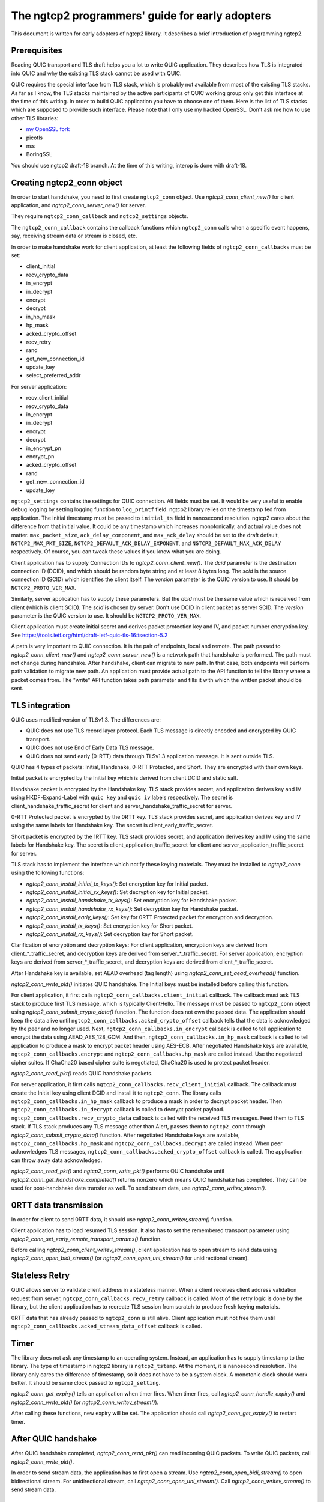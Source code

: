 The ngtcp2 programmers' guide for early adopters
================================================

This document is written for early adopters of ngtcp2 library.  It
describes a brief introduction of programming ngtcp2.

Prerequisites
-------------

Reading QUIC transport and TLS draft helps you a lot to write QUIC
application.  They describes how TLS is integrated into QUIC and why
the existing TLS stack cannot be used with QUIC.

QUIC requires the special interface from TLS stack, which is probably
not available from most of the existing TLS stacks.  As far as I know,
the TLS stacks maintained by the active participants of QUIC working
group only get this interface at the time of this writing.  In order
to build QUIC application you have to choose one of them.  Here is the
list of TLS stacks which are supposed to provide such interface.
Please note that I only use my hacked OpenSSL.  Don't ask me how to
use other TLS libraries:

* `my OpenSSL fork
  <https://github.com/tatsuhiro-t/openssl/tree/quic-draft-15>`_
* picotls
* nss
* BoringSSL

You should use ngtcp2 draft-18 branch.  At the time of this writing,
interop is done with draft-18.

Creating ngtcp2_conn object
---------------------------

In order to start handshake, you need to first create ``ngtcp2_conn``
object.  Use `ngtcp2_conn_client_new()` for client application, and
`ngtcp2_conn_server_new()` for server.

They require ``ngtcp2_conn_callback`` and ``ngtcp2_settings`` objects.

The ``ngtcp2_conn_callback`` contains the callback functions which
``ngtcp2_conn`` calls when a specific event happens, say, receiving
stream data or stream is closed, etc.

In order to make handshake work for client application, at least the
following fields of ``ngtcp2_conn_callbacks`` must be set:

* client_initial
* recv_crypto_data
* in_encrypt
* in_decrypt
* encrypt
* decrypt
* in_hp_mask
* hp_mask
* acked_crypto_offset
* recv_retry
* rand
* get_new_connection_id
* update_key
* select_preferred_addr

For server application:

* recv_client_initial
* recv_crypto_data
* in_encrypt
* in_decrypt
* encrypt
* decrypt
* in_encrypt_pn
* encrypt_pn
* acked_crypto_offset
* rand
* get_new_connection_id
* update_key

``ngtcp2_settings`` contains the settings for QUIC connection.  All
fields must be set.  It would be very useful to enable debug logging
by setting logging function to ``log_printf`` field.  ngtcp2 library
relies on the timestamp fed from application.  The initial timestamp
must be passed to ``initial_ts`` field in nanosecond resolution.
ngtcp2 cares about the difference from that initial value.  It could
be any timestamp which increases monotonically, and actual value does
not matter.  ``max_packet_size``, ``ack_delay_component``, and
``max_ack_delay`` should be set to the draft default,
``NGTCP2_MAX_PKT_SIZE``, ``NGTCP2_DEFAULT_ACK_DELAY_EXPONENT``, and
``NGTCP2_DEFAULT_MAX_ACK_DELAY`` respectively.  Of course, you can
tweak these values if you know what you are doing.

Client application has to supply Connection IDs to
`ngtcp2_conn_client_new()`.  The *dcid* parameter is the destination
connection ID (DCID), and which should be random byte string and at
least 8 bytes long.  The *scid* is the source connection ID (SCID)
which identifies the client itself.  The *version* parameter is the
QUIC version to use.  It should be ``NGTCP2_PROTO_VER_MAX``.

Similarly, server application has to supply these parameters.  But the
*dcid* must be the same value which is received from client (which is
client SCID).  The *scid* is chosen by server.  Don't use DCID in
client packet as server SCID.  The *version* parameter is the QUIC
version to use.  It should be ``NGTCP2_PROTO_VER_MAX``.

Client application must create initial secret and derives packet
protection key and IV, and packet number encryption key.  See
https://tools.ietf.org/html/draft-ietf-quic-tls-16#section-5.2

A path is very important to QUIC connection.  It is the pair of
endpoints, local and remote.  The path passed to
`ngtcp2_conn_client_new()` and `ngtcp2_conn_server_new()` is a network
path that handshake is performed.  The path must not change during
handshake.  After handshake, client can migrate to new path.  In that
case, both endpoints will perform path validation to migrate new path.
An application must provide actual path to the API function to tell
the library where a packet comes from.  The "write" API function takes
path parameter and fills it with which the written packet should be
sent.

TLS integration
---------------

QUIC uses modified version of TLSv1.3.  The differences are:

* QUIC does not use TLS record layer protocol.  Each TLS message is
  directly encoded and encrypted by QUIC transport.
* QUIC does not use End of Early Data TLS message.
* QUIC does not send early (0-RTT) data through TLSv1.3 application
  message.  It is sent outside TLS.

QUIC has 4 types of packets: Initial, Handshake, 0-RTT Protected, and
Short.  They are encrypted with their own keys.

Initial packet is encrypted by the Initial key which is derived from
client DCID and static salt.

Handshake packet is encrypted by the Handshake key.  TLS stack
provides secret, and application derives key and IV using
HKDF-Expand-Label with ``quic key`` and ``quic iv`` labels
respectively.  The secret is client_handshake_traffic_secret for
client and server_handshake_traffic_secret for server.

0-RTT Protected packet is encrypted by the 0RTT key.  TLS stack
provides secret, and application derives key and IV using the same
labels for Handshake key.  The secret is client_early_traffic_secret.

Short packet is encrypted by the 1RTT key.  TLS stack provides secret,
and application derives key and IV using the same labels for Handshake
key.  The secret is client_application_traffic_secret for client and
server_application_traffic_secret for server.

TLS stack has to implement the interface which notify these keying
materials.  They must be installed to `ngtcp2_conn` using the
following functions:

* `ngtcp2_conn_install_initial_tx_keys()`: Set encryption key for
  Initial packet.
* `ngtcp2_conn_install_initial_rx_keys()`: Set decryption key for
  Initial packet.
* `ngtcp2_conn_install_handshake_tx_keys()`: Set encryption key for
  Handshake packet.
* `ngtcp2_conn_install_handshake_rx_keys()`: Set decryption key for
  Handshake packet.
* `ngtcp2_conn_install_early_keys()`: Set key for 0RTT Protected
  packet for encryption and decryption.
* `ngtcp2_conn_install_tx_keys()`: Set encryption key for Short
  packet.
* `ngtcp2_conn_install_rx_keys()`: Set decryption key for Short
  packet.

Clarification of encryption and decryption keys: For client
application, encryption keys are derived from client_*_traffic_secret,
and decryption keys are derived from server_*_traffic_secret.  For
server application, encryption keys are derived from
server_*_traffic_secret, and decryption keys are derived from
client_*_traffic_secret.

After Handshake key is available, set AEAD overhead (tag length) using
`ngtcp2_conn_set_aead_overhead()` function.

`ngtcp2_conn_write_pkt()` initiates QUIC handshake.  The Initial keys
must be installed before calling this function.

For client application, it first calls
``ngtcp2_conn_callbacks.client_initial`` callback.  The callback must
ask TLS stack to produce first TLS message, which is typically
ClientHello.  The message must be passed to ``ngtcp2_conn`` object
using `ngtcp2_conn_submit_crypto_data()` function.  The function does
not own the passed data.  The application should keep the data alive
until ``ngtcp2_conn_callbacks.acked_crypto_offset`` callback tells
that the data is acknowledged by the peer and no longer used.  Next,
``ngtcp2_conn_callbacks.in_encrypt`` callback is called to tell
application to encrypt the data using AEAD_AES_128_GCM.  And then,
``ngtcp2_conn_callbacks.in_hp_mask`` callback is called to tell
application to produce a mask to encrypt packet header using AES-ECB.
After negotiated Handshake keys are available,
``ngtcp2_conn_callbacks.encrypt`` and
``ngtcp2_conn_callbacks.hp_mask`` are called instead.  Use the
negotiated cipher suites.  If ChaCha20 based cipher suite is
negotiated, ChaCha20 is used to protect packet header.

`ngtcp2_conn_read_pkt()` reads QUIC handshake packets.

For server application, it first calls
``ngtcp2_conn_callbacks.recv_client_initial`` callback.  The callback
must create the Initial key using client DCID and install it to
``ngtcp2_conn``.  The library calls
``ngtcp2_conn_callbacks.in_hp_mask`` callback to produce a mask in
order to decrypt packet header.  Then
``ngtcp2_conn_callbacks.in_decrypt`` callback is called to decrypt
packet payload.  ``ngtcp2_conn_callbacks.recv_crypto_data`` callback
is called with the received TLS messages.  Feed them to TLS stack.  If
TLS stack produces any TLS message other than Alert, passes them to
``ngtcp2_conn`` through `ngtcp2_conn_submit_crypto_data()` function.
After negotiated Handshake keys are available,
``ngtcp2_conn_callbacks.hp_mask`` and
``ngtcp2_conn_callbacks.decrypt`` are called instead.  When peer
acknowledges TLS messages,
``ngtcp2_conn_callbacks.acked_crypto_offset`` callback is called.  The
application can throw away data acknowledged.

`ngtcp2_conn_read_pkt()` and `ngtcp2_conn_write_pkt()` performs QUIC
handshake until `ngtcp2_conn_get_handshake_completed()` returns
nonzero which means QUIC handshake has completed.  They can be used
for post-handshake data transfer as well.  To send stream data, use
`ngtcp2_conn_writev_stream()`.

0RTT data transmission
----------------------

In order for client to send 0RTT data, it should use
`ngtcp2_conn_writev_stream()` function.

Client application has to load resumed TLS session.  It also has to
set the remembered transport parameter using
`ngtcp2_conn_set_early_remote_transport_params()` function.

Before calling `ngtcp2_conn_client_writev_stream()`, client
application has to open stream to send data using
`ngtcp2_conn_open_bidi_stream()` (or `ngtcp2_conn_open_uni_stream()`
for unidirectional stream).

Stateless Retry
---------------

QUIC allows server to validate client address in a stateless manner.
When a client receives client address validation request from server,
``ngtcp2_conn_callbacks.recv_retry`` callback is called.  Most of the
retry logic is done by the library, but the client application has to
recreate TLS session from scratch to produce fresh keying materials.

0RTT data that has already passed to ``ngtcp2_conn`` is still alive.
Client application must not free them until
``ngtcp2_conn_callbacks.acked_stream_data_offset`` callback is called.

Timer
-----

The library does not ask any timestamp to an operating system.
Instead, an application has to supply timestamp to the library.  The
type of timestamp in ngtcp2 library is ``ngtcp2_tstamp``.  At the
moment, it is nanosecond resolution.  The library only cares the
difference of timestamp, so it does not have to be a system clock.  A
monotonic clock should work better.  It should be same clock passed to
``ngtcp2_setting``.

`ngtcp2_conn_get_expiry()` tells an application when timer fires.
When timer fires, call `ngtcp2_conn_handle_expiry()` and
`ngtcp2_conn_write_pkt()` (or `ngtcp2_conn_writev_stream()`).

After calling these functions, new expiry will be set.  The
application should call `ngtcp2_conn_get_expiry()` to restart timer.

After QUIC handshake
--------------------

After QUIC handshake completed, `ngtcp2_conn_read_pkt()` can read
incoming QUIC packets.  To write QUIC packets, call
`ngtcp2_conn_write_pkt()`.

In order to send stream data, the application has to first open a
stream.  Use `ngtcp2_conn_open_bidi_stream()` to open bidirectional
stream.  For unidirectional stream, call
`ngtcp2_conn_open_uni_stream()`.  Call `ngtcp2_conn_writev_stream()`
to send stream data.

Closing connection
------------------

In order to close QUIC connection, call
`ngtcp2_conn_write_connection_close()` or
`ngtcp2_conn_write_application_close()`.

Error handling in general
-------------------------

In general, when error is returned from the ngtcp2 library function,
just close QUIC connection.

If `ngtcp2_err_is_fatal()` returns true with the returned error code,
``ngtcp2_conn`` object must be deleted with `ngtcp2_conn_del` without
any ngtcp2 library functions.  Otherwise, call
`ngtcp2_conn_write_connection_close()` to get terminal packet.
Sending it finishes QUIC connection.

The following error codes must be considered as transitional, and
application should keep connection alive:

* ``NGTCP2_ERR_EARLY_DATA_REJECTED``
* ``NGTCP2_ERR_STREAM_DATA_BLOCKED``
* ``NGTCP2_ERR_STREAM_SHUT_WR``
* ``NGTCP2_ERR_STREAM_NOT_FOUND``
* ``NGTCP2_ERR_STREAM_ID_BLOCKED``
